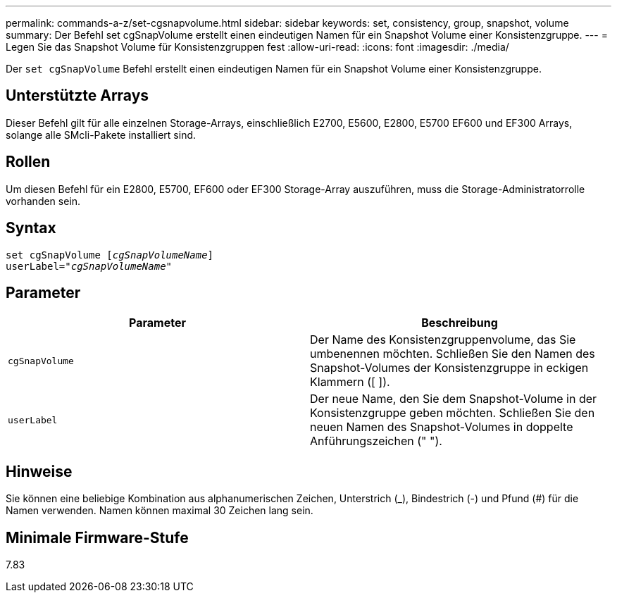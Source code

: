 ---
permalink: commands-a-z/set-cgsnapvolume.html 
sidebar: sidebar 
keywords: set, consistency, group, snapshot, volume 
summary: Der Befehl set cgSnapVolume erstellt einen eindeutigen Namen für ein Snapshot Volume einer Konsistenzgruppe. 
---
= Legen Sie das Snapshot Volume für Konsistenzgruppen fest
:allow-uri-read: 
:icons: font
:imagesdir: ./media/


[role="lead"]
Der `set cgSnapVolume` Befehl erstellt einen eindeutigen Namen für ein Snapshot Volume einer Konsistenzgruppe.



== Unterstützte Arrays

Dieser Befehl gilt für alle einzelnen Storage-Arrays, einschließlich E2700, E5600, E2800, E5700 EF600 und EF300 Arrays, solange alle SMcli-Pakete installiert sind.



== Rollen

Um diesen Befehl für ein E2800, E5700, EF600 oder EF300 Storage-Array auszuführen, muss die Storage-Administratorrolle vorhanden sein.



== Syntax

[listing, subs="+macros"]
----
set cgSnapVolume pass:quotes[[_cgSnapVolumeName_]]
userLabel=pass:quotes["_cgSnapVolumeName_"]
----


== Parameter

[cols="2*"]
|===
| Parameter | Beschreibung 


 a| 
`cgSnapVolume`
 a| 
Der Name des Konsistenzgruppenvolume, das Sie umbenennen möchten. Schließen Sie den Namen des Snapshot-Volumes der Konsistenzgruppe in eckigen Klammern ([ ]).



 a| 
`userLabel`
 a| 
Der neue Name, den Sie dem Snapshot-Volume in der Konsistenzgruppe geben möchten. Schließen Sie den neuen Namen des Snapshot-Volumes in doppelte Anführungszeichen (" ").

|===


== Hinweise

Sie können eine beliebige Kombination aus alphanumerischen Zeichen, Unterstrich (_), Bindestrich (-) und Pfund (#) für die Namen verwenden. Namen können maximal 30 Zeichen lang sein.



== Minimale Firmware-Stufe

7.83
